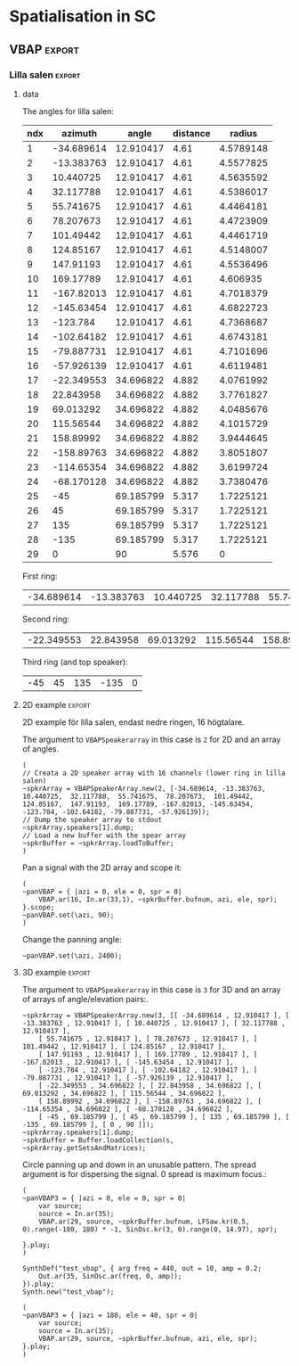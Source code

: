 #+OPTION: toc:nil
#+SELECT_TAGS: export
#+EXCLUDE_TAGS: noexport
#+TAGS: export(e) noexport(n)
#+STARTUP: overview hidestars

* Spatialisation in SC
** Setup
*** boot
    #+name: boot_jack
    #+begin_src sclang :results none
      (
      o = Server.local.options; // Get the local server's options
      o.numOutputBusChannels = 64;
      o.numWireBufs = 128;
      o.memSize = 65536;
      //     s.makeWindow;
      s.makeGui(p);
      s.boot;
      )
    #+end_src
*** meter
    #+name: sc_meter
    #+begin_src sclang :results none
      s.meter;
    #+end_src
   
*** jconvolver
    Remember to load the library ob-async prior to testing these:

    M-x load-library ob-async
    #+begin_src emacs-lisp :results silent
      (load-library "ob-async")
    #+end_src
    
    To start jconvolver:
    #+name: jconvolver
    #+begin_src shell :dir /home/henrikfr/Music/spatialization/klangkupolen/gerhard/convolution_config/kmh_lilla_salen_29 :async :results silent
      echo "Starting up jconvolver"
      jconvolver KMH_LILLA_SALEN.conf &
    #+end_src

    #+begin_src shell
      echo "Hej"
    #+end_src

    #+RESULTS:
    : Hej

    Connect to SC to Jack over Jconvolver
    #+begin_src shell :results silent
      jcon Collider:out 1 volver:in 1 29
      jcon jconvolver 1 playback 1 2
    #+end_src

    Connect output to system
    #+begin_src shell :results silent
      jcon jconvolver 1 playback 1 2
    #+end_src

    Disconnect everything
    #+begin_src shell :results silent
      jdis -d Super 1 jconvolver 1 29
    #+end_src

    Disconnect supercollider from main out$
    #+begin_src shell
      for i in {1..4}; do
	  jdis -d Super _$i system $i
      done
    #+end_src

    #+RESULTS:
    | Disconnecting | port | SuperCollider:out_1 | from | system:playback_1 |
    | Disconnecting | port | SuperCollider:out_2 | from | system:playback_2 |
    | Disconnecting | port | SuperCollider:out_3 | from | system:playback_3 |
    | Disconnecting | port | SuperCollider:out_4 | from | system:playback_4 |

*** messaging
    [[https://doc.sccode.org/Guides/Debugging-tips.html][See here for documentation.]]
    
    SendTrig is originally intended to send a trigger message back to the client, so the client can take further action on the server. However, it can be used to send any numeric value back to the client, which can then be printed out.

    To print out the values, you need to create an OSCFunc as follows:
    #+name: osc_print
    #+begin_src sclang :results none
      o = OSCFunc({ |msg| msg.postln }, '/msg', s.addr);
    #+end_src

    Then the message can be triggered as follows:
    #+begin_src sclang :results none
      SendTrig.kr(Impulse.kr(4), 0, freq);
      #+end_src
** Synth
*** synth
    Make a simple snare for testing
    #+name: original_snare
    #+begin_src sclang :results none
      (
      ~snareSimple = SynthDef(\snare, {
	  var snd;
	  var env = Env([0, 1, 0], [0.0001, \length.ir(0.5)]);
	  var imp = Impulse.ar(\impf.ir(1), 0.0, 0.5, 0);
	  var frq1=\freq.kr(300), frq2=frq1-100;
	  snd = OGenericSnarefs.ar(imp, 0.00001, 0.001, \noiselvl.kr(0.1), \nrel.ir(0.1), frq1, frq2, \rel.ir(0.1), \trifrq.kr(111)) * EnvGen.kr(env, doneAction: Done.freeSelf);
	  Out.ar(\out.kr(0), snd*\gain.ir(1));
      }).add;
      )
    #+end_src

    Play one hit on the snare above.
      #+name: reg_snare_load
      #+begin_src sclang :results none
	~regSnare = Synth.new("snare", [\freq, 800, \out, 33, \gain, 1, \vol, 5] );
      #+end_src

      #+begin_src sclang :noweb yes
	<<reg_snare_load>>
	<<sc_meter>>
	#+end_src      

      Regular hits
      #+name: play
      #+begin_src sclang :results none :noweb yes
	~signalBus = 33;
	~simplePlayer = Pbind(*[
		instrument: \snare,
		freq: 65,
		out: ~signalBus,
		gain: 0.1,
		vol: 0.5,
		dur: 0.85
	]);
	~simplePlayer.play;
	~newSimplePlayer = Pbind(*[
		instrument: \snare,
		freq: 60,
		out: 34,
		gain: 1,
		vol: 0.5,
		dur: 2
	]);
	~newSimplePlayer.play;
	~simplePlayer3 = Pbind(*[
		instrument: \snare,
		freq: 50,
		out: 35,
		gain: 0.2,
		vol: 0.5,
		dur: 0.3
	]);
	~simplePlayer3.play;
      #+end_src

            Regular hits
      #+name: play
      #+begin_src sclang :results none :noweb yes
	~signalBus = 33;
	~simplePlayer = Pbind(*[
		instrument: \snare,
		freq: 900,
		out: ~signalBus,
		gain: 0.1,
		vol: 0.1,
		dur: 0.03
	]);
	~simplePlayer.play;
	~newSimplePlayer = Pbind(*[
		instrument: \snare,
		freq: 600,
		out: 34,
		gain: 0.1,
		vol: 0.1,
		dur: 0.02
	]);
	~newSimplePlayer.play;
	~simplePlayer3 = Pbind(*[
		instrument: \snare,
		freq: 1200,
		out: 35,
		gain: 0.1,
		vol: 0.1,
		dur: 0.01
	]);
	~simplePlayer3.play;
      #+end_src
      
      Regular hits
      #+name: play
      #+begin_src sclang :results none :noweb yes
	~signalBus = 33;
	~simplePlayer = Pbind(*[
		instrument: \snare,
		freq: 140,
		out: ~signalBus,
		gain: 1,
		vol: 0.5,
		dur: 5
	]);
	~simplePlayer.play;
	~newSimplePlayer = Pbind(*[
		instrument: \snare,
		freq: 60,
		out: 34,
		gain: 1,
		vol: 0.5,
		dur: 5
	]);
	~newSimplePlayer.play;
	~simplePlayer3 = Pbind(*[
		instrument: \snare,
		freq: 120,
		out: 35,
		gain: 1,
		vol: 0.5,
		dur: 5
	]);
	~simplePlayer3.play;
      #+end_src
      #+begin_src sclang :results none
	s.meter;
      #+end_src
      
      #+name: stop
      #+begin_src sclang :results none
	~simplePlayer.stop;
      #+end_src
*** record
   #+name: record_me
   #+begin_src sclang :results none
     s.prepareForRecord("~/Music/single2.wav", numChannels: 29);
     s.record;
   #+end_src
** VBAP                                                              :export:
*** Lilla salen                                                      :export:
**** data
    The angles for lilla salen:
    #+tblname: angles_ls
    | ndx |    azimuth |     angle | distance |    radius |
    |-----+------------+-----------+----------+----------- |
    |   1 | -34.689614 | 12.910417 |     4.61 | 4.5789148 |
    |   2 | -13.383763 | 12.910417 |     4.61 | 4.5577825 |
    |   3 |  10.440725 | 12.910417 |     4.61 | 4.5635592 |
    |   4 |  32.117788 | 12.910417 |     4.61 | 4.5386017 |
    |   5 |  55.741675 | 12.910417 |     4.61 | 4.4464181 |
    |   6 |  78.207673 | 12.910417 |     4.61 | 4.4723909 |
    |   7 |  101.49442 | 12.910417 |     4.61 | 4.4461719 |
    |   8 |  124.85167 | 12.910417 |     4.61 | 4.5148007 |
    |   9 |  147.91193 | 12.910417 |     4.61 | 4.5536496 |
    |  10 |  169.17789 | 12.910417 |     4.61 |  4.606935 |
    |  11 | -167.82013 | 12.910417 |     4.61 | 4.7018379 |
    |  12 | -145.63454 | 12.910417 |     4.61 | 4.6822723 |
    |  13 |   -123.784 | 12.910417 |     4.61 | 4.7368687 |
    |  14 | -102.64182 | 12.910417 |     4.61 | 4.6743181 |
    |  15 | -79.887731 | 12.910417 |     4.61 | 4.7101696 |
    |  16 | -57.926139 | 12.910417 |     4.61 | 4.6119481 |
    |  17 | -22.349553 | 34.696822 |    4.882 | 4.0761992 |
    |  18 |  22.843958 | 34.696822 |    4.882 | 3.7761827 |
    |  19 |  69.013292 | 34.696822 |    4.882 | 4.0485676 |
    |  20 |  115.56544 | 34.696822 |    4.882 | 4.1015729 |
    |  21 |  158.89992 | 34.696822 |    4.882 | 3.9444645 |
    |  22 | -158.89763 | 34.696822 |    4.882 | 3.8051807 |
    |  23 | -114.65354 | 34.696822 |    4.882 | 3.6199724 |
    |  24 | -68.170128 | 34.696822 |    4.882 | 3.7380476 |
    |  25 |        -45 | 69.185799 |    5.317 | 1.7225121 |
    |  26 |         45 | 69.185799 |    5.317 | 1.7225121 |
    |  27 |        135 | 69.185799 |    5.317 | 1.7225121 |
    |  28 |       -135 | 69.185799 |    5.317 | 1.7225121 |
    |  29 |          0 |        90 |    5.576 |         0 |
    First ring:
    #+tblname: lower_ring
    | -34.689614 | -13.383763 | 10.440725 | 32.117788 | 55.741675 | 78.207673 | 101.49442 | 124.85167 | 147.91193 | 169.17789 | -167.82013 | -145.63454 | -123.784 | -102.64182 | -79.887731 | -57.926139 | 

    Second ring:
    #+tblname: middle_ring
    | -22.349553 | 22.843958 | 69.013292 | 115.56544 | 158.89992 | -158.89763 | -114.65354 | -68.170128 |

     Third ring (and top speaker):
    #+tblename: top_ring
    | -45 | 45 | 135 | -135 | 0 |

**** 2D example                                                      :export:
     2D example för lilla salen, endast nedre ringen, 16 högtalare.

     The argument to ~VBAPSpeakerarray~ in this case is ~2~ for 2D and an array of angles.
     #+begin_src sclang :results none :tangle vbap_example.sc
       (
       // Creata a 2D speaker array with 16 channels (lower ring in lilla salen)
       ~spkrArray = VBAPSpeakerArray.new(2, [-34.689614, -13.383763,  10.440725,  32.117788,  55.741675,  78.207673,  101.49442,  124.85167,  147.91193,  169.17789, -167.82013, -145.63454, -123.784, -102.64182, -79.887731, -57.926139]);
       // Dump the speaker array to stdout
       ~spkrArray.speakers[1].dump;
       // Load a new buffer with the spear array
       ~spkrBuffer = ~spkrArray.loadToBuffer;
       )
     #+end_src

     Pan a signal with the 2D array and scope it:
     #+begin_src sclang :results none :tangle vbap_example.sc
       (
       ~panVBAP = { |azi = 0, ele = 0, spr = 0|
	       VBAP.ar(16, In.ar(33,1), ~spkrBuffer.bufnum, azi, ele, spr);
       }.scope;
       ~panVBAP.set(\azi, 90);
       )       
     #+end_src

     Change the panning angle:
     #+begin_src sclang :results none
       ~panVBAP.set(\azi, 2400);
     #+end_src     
**** 2D GUI                                                        :noexport:
     #+begin_src sclang :results none :tangle vbap_example.sc
       (
       var aNumb, eNumb, sNumb, aSlid, eSlid, sSlid;
       ~guiWindowVBAP = Window.new.front;

       aNumb = NumberBox(~guiWindowVBAP, Rect(20, 20, 70, 20));
       aSlid = Slider(~guiWindowVBAP, Rect(20, 60, 20, 150)).action_({
	       aNumb.value_(aSlid.value);
	       ~panVBAP.set(\azi, aSlid.value * 360);
       });
       aSlid.action.value;

       eNumb = NumberBox(~guiWindowVBAP, Rect(90, 20, 70, 20));
       eSlid = Slider(~guiWindowVBAP, Rect(90, 60, 20, 150)).action_({
	       eNumb.value_(eSlid.value);
	       ~panVBAP.set(\ele, eSlid.value * 180 - 90);
       });
       eSlid.action.value;

       sNumb = NumberBox(~guiWindowVBAP, Rect(160, 20, 70, 20));
       sSlid = Slider(~guiWindowVBAP, Rect(160, 60, 20, 150)).action_({
	       sNumb.value_(sSlid.value);
	       ~panVBAP.set(\spr, sSlid.value * 180);
       });
       sSlid.action.value;
       )
     #+end_src
**** 3D example                                                      :export:
     The argument to ~VBAPSpeakerarray~ in this case is ~3~ for 3D and an array of arrays of angle/elevation pairs:.
     #+begin_src sclang :results none
       ~spkrArray = VBAPSpeakerArray.new(3, [[ -34.689614 , 12.910417 ], [ -13.383763 , 12.910417 ], [ 10.440725 , 12.910417 ], [ 32.117788 , 12.910417 ],
	       [ 55.741675 , 12.910417 ], [ 78.207673 , 12.910417 ], [ 101.49442 , 12.910417 ], [ 124.85167 , 12.910417 ],
	       [ 147.91193 , 12.910417 ], [ 169.17789 , 12.910417 ], [ -167.82013 , 12.910417 ], [ -145.63454 , 12.910417 ],
	       [ -123.784 , 12.910417 ], [ -102.64182 , 12.910417 ], [ -79.887731 , 12.910417 ], [ -57.926139 , 12.910417 ],
	       [ -22.349553 , 34.696822 ], [ 22.843958 , 34.696822 ], [ 69.013292 , 34.696822 ], [ 115.56544 , 34.696822 ],
	       [ 158.89992 , 34.696822 ], [ -158.89763 , 34.696822 ], [ -114.65354 , 34.696822 ], [ -68.170128 , 34.696822 ],
	       [ -45 , 69.185799 ], [ 45 , 69.185799 ], [ 135 , 69.185799 ], [ -135 , 69.185799 ], [ 0 , 90 ]]);
       ~spkrArray.speakers[1].dump;
       ~spkrBuffer = Buffer.loadCollection(s, ~spkrArray.getSetsAndMatrices);
       #+end_src

     Circle panning up and down in an unusable pattern. The spread argument is for dispersing the signal. 0 spread is maximum focus.:
     #+begin_src sclang :results none
       (
       ~panVBAP3 = { |azi = 0, ele = 0, spr = 0|
	       var source;
	       source = In.ar(35);
	       VBAP.ar(29, source, ~spkrBuffer.bufnum, LFSaw.kr(0.5, 0).range(-180, 180) * -1, SinOsc.kr(3, 0).range(0, 14.97), spr);

       }.play;
       )
     #+end_src

     #+begin_src sclang :results none
       SynthDef("test_vbap", { arg freq = 440, out = 10, amp = 0.2;
	       Out.ar(35, SinOsc.ar(freq, 0, amp));
       }).play;
       Synth.new("test_vbap");
     #+end_src
     #+begin_src sclang :results none
       (
       ~panVBAP3 = { |azi = 180, ele = 40, spr = 0|
	       var source;
	       source = In.ar(35);
	       VBAP.ar(29, source, ~spkrBuffer.bufnum, azi, ele, spr);
       }.play;
       )
     #+end_src

***** Panning examples                                             :noexport:
      Multi panning
      #+begin_src sclang :results none
	(
	~panVBAP3Dspread1 = { arg s1 = 0, f1 = 1;
		VBAP.ar(29, In.ar(33), ~spkrBuffer.bufnum, LFSaw.kr(f1, 0).range(-180, 180) * -1, 0, s1);
	}.play;

	~panVBAP3Dspread2 = {  arg s1 = 0, f1 = 5;
		VBAP.ar(29, In.ar(34), ~spkrBuffer.bufnum, LFSaw.kr(f1, 0).range(-180, 180) * -1, 0, s1);
	}.play;

	~panVBAP3Dspread3 = {  arg s1 = 0, f1 = 10;
		VBAP.ar(29, In.ar(35), ~spkrBuffer.bufnum, LFSaw.kr(f1, 0).range(-180, 180) * -1, 0, s1);
	}.play;
	)
      #+end_src
     
      General, manual panning object
      #+begin_src sclang :results none
	~panVBAP3D = { arg azi=0, ele=0, spr=0, in=35;
		VBAP.ar(29, In.ar(in), ~spkrBuffer.bufnum, azi, ele, spr);
	}.play;
      #+end_src

      Controling the panning algorithmically
      #+begin_src sclang :results none
	~pannerA = SynthDef(\panControl, {arg bus;
		Out.kr(bus, SinOsc.kr(1, 0, 90));
	}).add;

	~azib = Bus.control(s);

	~csynth = Synth.new(\panControl, [\bus, ~azib]);

	~panVBAP3D = { arg azi=0, ele=0, spr=0, in=35, azib, eleb, sprb;
		VBAP.ar(29, In.ar(in), ~spkrBuffer.bufnum, In.kr(~azib), ele, spr);
	}.play;

	// ~panVBAP3D.set(\azib, ~azib);
      #+end_src

      Bus example
      #+begin_src sclang :results none
	a = SynthDef(\myControlSynth, {arg bus;
		Out.ar (0, SinOsc.ar(500 * In.kr(bus), 0, 0.1))
	}).add;

	c = SynthDef(\controlSynth, { arg bus;
		Out.kr(bus, SinOsc.kr(10, 0));
	}).add;

	b = Bus.control(s);

	x = Synth.new(\controlSynth, [\bus, b]);
	y = Synth.after(x, \myControlSynth, [\bus, b]);
      #+end_src
      #+begin_src sclang :noweb yes
	 <<play>>
      #+end_src      
****** 3D GUI aes                                                  :noexport:
       #+begin_src sclang :results none
	 (
	 var aNumb, eNumb, sNumb, aSlid, eSlid, sSlid, textA, textE, textS;
	 ~guiWindowVBAP = Window.new.front;
	 // 1 is center, the counter clockwise to 0 which is back at center
	 textA = StaticText(~guiWindowVBAP, Rect(20, 20, 70, 20));
	 textA.string = "Azimuth";
	 aNumb = NumberBox(~guiWindowVBAP, Rect(20, 40, 70, 20));
	 aSlid = Slider(~guiWindowVBAP, Rect(20, 70, 20, 150)).action_({
		 aNumb.value_(aSlid.value);
		 ~panVBAP3D.set(\azi, aSlid.value * 360);
	 });
	 aSlid.action.value;

	 // 0.5 is middle, 0 is as high as possible and 1 is as low as possible
	 textE = StaticText(~guiWindowVBAP, Rect(100, 20, 70, 20));
	 textE.string = "Elev";
	 eNumb = NumberBox(~guiWindowVBAP, Rect(100, 40, 70, 20));
	 eSlid = Slider(~guiWindowVBAP, Rect(100, 70, 20, 150)).action_({
		 eNumb.value_(eSlid.value);
		 ~panVBAP3D.set(\ele, eSlid.value * 180 - 90);
	 });
	 eSlid.action.value;

	 textS = StaticText(~guiWindowVBAP, Rect(180, 20, 70, 20));
	 textS.string = "Spread";
	 sNumb = NumberBox(~guiWindowVBAP, Rect(180, 40, 70, 20));
	 sSlid = Slider(~guiWindowVBAP, Rect(180, 70, 20, 150)).action_({
		 sNumb.value_(sSlid.value);
		 ~panVBAP3D.set(\spr, sSlid.value * 180);
	 });
	 sSlid.action.value;
	 )
       #+end_src
****** 3D GUI 3 x spread                                           :noexport:
       #+begin_src sclang :results none
	 (
	 var aNumb, eNumb, sNumb, aSlid, eSlid, sSlid, aaNumb, eeNumb, ssNumb, aaSlid, eeSlid, ssSlid;
	 ~guiWindowVBAP = Window.new.front;

	 aNumb = NumberBox(~guiWindowVBAP, Rect(20, 20, 70, 20));
	 aSlid = Slider(~guiWindowVBAP, Rect(20, 60, 20, 150)).action_({
		 aNumb.value_(aSlid.value);
		 ~panVBAP3Dspread1.set(\s1, aSlid.value * 180);
	 });
	 aSlid.action.value;

	 eNumb = NumberBox(~guiWindowVBAP, Rect(90, 20, 70, 20));
	 eSlid = Slider(~guiWindowVBAP, Rect(90, 60, 20, 150)).action_({
		 eNumb.value_(eSlid.value);
		 ~panVBAP3Dspread2.set(\s1, eSlid.value * 180);
	 });
	 eSlid.action.value;

	 sNumb = NumberBox(~guiWindowVBAP, Rect(160, 20, 70, 20));
	 sSlid = Slider(~guiWindowVBAP, Rect(160, 60, 20, 150)).action_({
		 sNumb.value_(sSlid.value);
		 ~panVBAP3Dspread3.set(\s1, sSlid.value * 180);
	 });
	 sSlid.action.value;

	 aaNumb = NumberBox(~guiWindowVBAP, Rect(230, 20, 70, 20));
	 aaSlid = Slider(~guiWindowVBAP, Rect(230, 60, 20, 150)).action_({
		 aaNumb.value_(aaSlid.value);
		 ~panVBAP3Dspread1.set(\f1, aaSlid.value * 10);
	 });
	 aaSlid.action.value;

	 eeNumb = NumberBox(~guiWindowVBAP, Rect(300, 20, 70, 20));
	 eeSlid = Slider(~guiWindowVBAP, Rect(300, 60, 20, 150)).action_({
		 eeNumb.value_(eeSlid.value);
		 ~panVBAP3Dspread2.set(\f1, eeSlid.value * 10);
	 });
	 eeSlid.action.value;

	 ssNumb = NumberBox(~guiWindowVBAP, Rect(370, 20, 70, 20));
	 ssSlid = Slider(~guiWindowVBAP, Rect(370, 60, 20, 150)).action_({
		 ssNumb.value_(ssSlid.value);
		 ~panVBAP3Dspread3.set(\f1, ssSlid.value * 10);
	 });
	 ssSlid.action.value;
	 )
       #+end_src

** Ambisonics
*** ambi with control
    Working example with azimuth and elevation panning.
    
      Start server
      #+call: boot_jack()
      Load SynthDef
      #+call: original_snare()
      Start the encoder
      #+call: scl_encode()
      Start the player
      #+call: play()
      Load the panning GUIle
      #+call: load_window()
      #+call: sliders()
      Connect the encoder with the decoder
      #+call: scl_connect()
      Free stuff
      #+call: free_instances()

      Set the environment variables, then, create the encoder and the decoder.
      #+name: scl_encode
      #+begin_src sclang :results none :noweb yes
	(
	// Settings
	var trig;

	~signalBus = 33;
	~order = 3;
	~binaural = 1;
	~hoaNumChannels = (~order+1).pow(2);
	~decoderNumChannels = 29;
	//s.scope(~hoaNumChannels);

	// Create the input bus and the encoder
	~hoaSignal = NodeProxy.new(s, \audio, ~hoaNumChannels);
	//~hoaSignal.play;

	// hoaSignal.source och hoaSignal.add verkar fungera lika bra.
	~hoaSignal[0] = {
		HOAEncoder.ar(~order,
			In.ar(~signalBus),
			\azpana.kr(-3.14),
			\elpana.kr(0),
			\gaina.kr(0),
			\planespherical.kr(1),
			\rada.kr(2),
			\speakerrad.ir(1.07))
	};
	~hoaSignal[1] = {
		HOAEncoder.ar(~order,
			In.ar(~signalBus),
			\azpanb.kr(-3.14),
			\elpanb.kr(0),
			\gainb.kr(0),
			\planespherical.kr(1),
			\radb.kr(2),
			\speakerrad.ir(1.07)) };
	~hoaSignal.fadeTime = 0.1;

	/* Create windows for panning */
	~windows = Environment(know: true);

	// With phasor
	// trig = Impulse.kr(0.001);
	//~azimuthA.source = { LinLin.kr(Phasor.kr(Impulse.kr(0.5), 0.5/ControlRate.ir), 0, 1, 0, 360); };

	// Load the decoder:
	~decoder = NodeProxy.new(s, \audio, ~decoderNumChannels);
	~decoder.fadeTime = 1;
	if(~binaural == 0,
		//////////////////
		/* If decoded */
		{
			if(~order == 1, {
				"First order".postln;	
				~decoder.source = {
					var in; in = \in.ar(0!~hoaNumChannels);
					in.add(-10);
					KMHLSDome1h1pNormal6.ar(*in);
				};
			});
			if(~order == 3, {
				"Third order".postln;
				~decoder.source = {
					var in; in = \in.ar(0!~hoaNumChannels);
					in.add(-10);
					KMHLSDome3h3pNormal6.ar(*in);
				};
			});
			if(~order == 5, {
				"Fifth order".postln;
				~decoder.source = {
					var in; in = \in.ar(0!~hoaNumChannels);
					in.add(-10);
					KMHLSDome5h5pNormal6.ar(*in);
				};
			});
			//////////////////
			/* If binaural */
		}, {
			"Binaural version".postln;
			HOADecLebedev26.loadHrirFilters (
				s,
				"/home/henrikfr/Dropbox/Music/faust/ambi/ambitools/FIR/hrir/hrir_christophe_lebedev50"
			);
			if(~order == 1, {
				~decoder.source = {
					var in; in = \in.ar(0!~hoaNumChannels);
					HOADecLebedev06.ar(~order.asInteger, in, hrir_Filters:1)
				};
			});
			/* 3 and 5 are actually the same */
			if(~order == 3, {
				~decoder.source = {
					var in; in = \in.ar(0!~hoaNumChannels);
					HOADecLebedev26.ar(~order.asInteger, in, hrir_Filters:1)
				};
			});
			/* 3 and 5 are actually the same */
			if(~order == 5, {
				~decoder.source = {
					var in; in = in.ar(0!~hoaNumChannels);
					HOADecLebedev26.ar(~order.asInteger, in, hrir_Filters:1)
				};
			});
		});
	)
      #+end_src

      Generic window to be filled with content
      #+name: load_window
      #+begin_src sclang :results none :noweb yes
	<<gui_object>>
	~guiWindow = Window.new.front;
      #+end_src

      The gui object for panning
      #+name: gui_object
      #+begin_src sclang :results none :noweb yes :tangle test.sc
	~addGuiElements = { arg window, name = "default", offset = 0, multi = pi, xParam = \azpana, yParam = \elpana, zParam = \rada;
		var text, dNum, eNum, fNum, aSlid, bSlid, cSlid, csX, csY, csZ;

		text = StaticText(window, Rect(20+offset, 20, 200, 20));
		dNum = NumberBox(window, Rect(20+offset, 50, 50, 20));
		eNum = NumberBox(window, Rect(80+offset, 50, 50, 20));
		fNum = NumberBox(window, Rect(140+offset, 50, 50, 20));
		aSlid = Slider(window, Rect(40+offset, 90, 150, 20));
		bSlid = Slider(window, Rect(20+offset, 90, 20, 150));
		cSlid = Slider(window, Rect(40+offset, 220, 150, 20));
		text.string = name;
		csX = ControlSpec(-pi, pi, \linear, 0.001, 0);
		csY = ControlSpec(-pi/2, pi/2, \linear, 0.001, 0);
		csZ = ControlSpec(0.01, 20, \linear, 0.01, 1);

		aSlid.valueAction = 0.5;
		bSlid.value_(0.5);

		aSlid.action_({
			dNum.value_(csX.map(aSlid.value));
			~hoaSignal.set(xParam, (csX.map(aSlid.value)));
		});
		// Setting vertical panning via interface:
		bSlid.action_({
			eNum.value_(csY.map(bSlid.value));
			~hoaSignal.set(yParam, (csY.map(bSlid.value)));
		});
		// Setting vertical panning via interface:
		cSlid.action_({
			fNum.value_(csZ.map(cSlid.value));
			~hoaSignal.set(zParam, (csZ.map(cSlid.value)));
		});
		(
			sliderA: aSlid,
			sliderB: bSlid,
			set_value: { |self, val|
				self.sliderA.value_(val);
			},
		)
	};
      #+end_src
      
      Add window elements
      #+name: sliders
      #+begin_src sclang :results none
	~windOne = ~addGuiElements.value(~guiWindow, "HOAEncoder 1", 0);
	~windTwo = ~addGuiElements.value(~guiWindow, "HOAEncoder 2", 200, pi, \azpanb, \elpanb, \radb);
	#+end_src

      #+begin_src sclang :results none
	~windOne.set_value(1);
	~windTwo.set_value(1);
      #+end_src
      Binaural rendering, see files here:
      [[file:~/Dropbox/Music/faust/ambi/ambitools/FIR/hrir/hrir_christophe_lebedev50][file:~/Dropbox/Music/faust/ambi/ambitools/FIR/hrir/hrir_christophe_lebedev50]]
      #+begin_src sclang :results none
	(
	// s.scope(~hoaNumChannels); 

	HOADecLebedev26.loadHrirFilters(
	    s,
		"/home/henrikfr/Dropbox/Music/faust/ambi/ambitools/FIR/hrir/hrir_christophe_lebedev50"
	);

	~decoderSynth = {
	    Out.ar(0, HOADecLebedev26.ar(~order.asInteger, In.ar(30, ~hoaNumChannels.asInteger), hrir_Filters:1))
	}.play;
	)
     #+end_src
      
      Signal, encoded and decoded, but not mapped. Use this.
      #+name: scl_connect
      #+begin_src sclang :results none
	~decoder.play(0, ~decoderNumChannels, vol: 1.0);
	~hoaSignal <>> ~decoder;
      #+end_src
      
      Clear the instances
      #+name: free_instances
      #+begin_src sclang :results none
	~hoaSignal.clear;
	~decoder.clear;
      #+end_src

      #+begin_src sclang :results none
w = Window.new("GUI Introduction").layout_(
    VLayout(
        HLayout( Button(), TextField(), Button() ),
        TextView()
    )
).front;
      #+end_src

      #+begin_src sclang :results none
(
w = Window("Slider2D", Rect(100, 100, 140, 140));
t = Slider2D(w, Rect(20, 20, 80, 80))
        .x_(0.5) // initial location of x
        .y_(1)   // initial location of y
        .action_({|sl|
            [\sliderX, sl.x, \sliderY, sl.y].postln;
        });
w.front;
)
      #+end_src

*** efficient binaural example
    Settings
    #+begin_src sclang :results none
      (
      s.scope(40);
      Buffer.freeAll;
      HOABinaural.loadbinauralIRs(s);
      HOABinaural.loadHeadphoneCorrections(s);
      HOABinaural.binauralIRs;
      HOABinaural.headPhoneIRs;

      HOABinaural.listHeadphones;

      ~headphoneModel = nil;

      // set to nil if you want no correction
      //~headphoneModel = nil;
      )
    #+end_src

      Initilaize the binaural decoder and feed it with 3 noise sources
      #+begin_src sclang :results none
	(
	{OffsetOut.ar(0, HOABinaural.ar(5, In.ar(2, 36), headphoneCorrection:~headphoneModel) * 1 )}.play;

	{ Out.ar(2, HOAEncoder.ar(5, PinkNoise.ar(0.1),
		SinOsc.ar(0.1, 0, pi * 0.999 ),
		SinOsc.ar(0.2, 0, pi * 0.999 * 0.4 )
	) -
		HOAEncoder.ar(5, WhiteNoise.ar(0.05),
			SinOsc.ar(0.11, 0, pi * 0.999 ),
			SinOsc.ar(0.22, 0, pi * 0.999 * 0.4 )
		) -
		HOAEncoder.ar(5, BrownNoise.ar(0.2),
			SinOsc.ar(0.12, 0, pi * 0.999 ),
			SinOsc.ar(0.23, 0, pi * 0.999 * 0.4 )
		)
	) }.play;
	s.meter;
	)

	#+end_src
	
